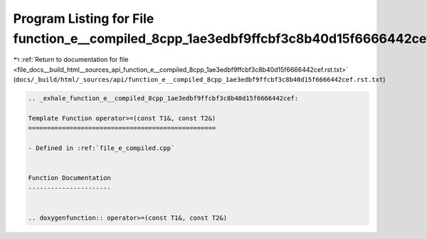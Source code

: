 
.. _program_listing_file_docs__build_html__sources_api_function_e__compiled_8cpp_1ae3edbf9ffcbf3c8b40d15f6666442cef.rst.txt:

Program Listing for File function_e__compiled_8cpp_1ae3edbf9ffcbf3c8b40d15f6666442cef.rst.txt
=============================================================================================

|exhale_lsh| :ref:`Return to documentation for file <file_docs__build_html__sources_api_function_e__compiled_8cpp_1ae3edbf9ffcbf3c8b40d15f6666442cef.rst.txt>` (``docs/_build/html/_sources/api/function_e__compiled_8cpp_1ae3edbf9ffcbf3c8b40d15f6666442cef.rst.txt``)

.. |exhale_lsh| unicode:: U+021B0 .. UPWARDS ARROW WITH TIP LEFTWARDS

.. code-block:: cpp

   .. _exhale_function_e__compiled_8cpp_1ae3edbf9ffcbf3c8b40d15f6666442cef:
   
   Template Function operator>=(const T1&, const T2&)
   ==================================================
   
   - Defined in :ref:`file_e_compiled.cpp`
   
   
   Function Documentation
   ----------------------
   
   
   .. doxygenfunction:: operator>=(const T1&, const T2&)
